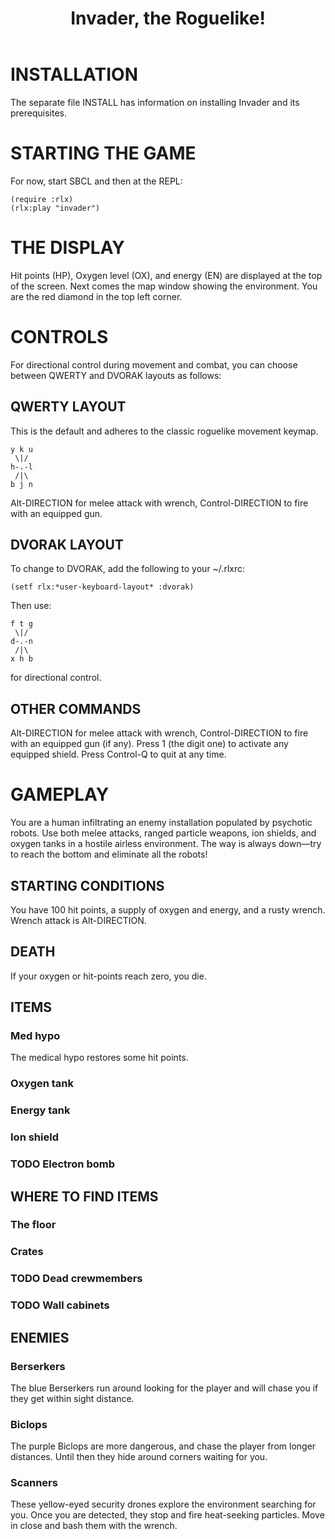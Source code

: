 #+TITLE: Invader, the Roguelike!

* INSTALLATION

The separate file INSTALL has information on installing Invader and
its prerequisites.

* STARTING THE GAME

For now, start SBCL and then at the REPL: 

: (require :rlx)
: (rlx:play "invader")

* THE DISPLAY

Hit points (HP), Oxygen level (OX), and energy (EN) are displayed at
the top of the screen. Next comes the map window showing the
environment. You are the red diamond in the top left corner. 

* CONTROLS

For directional control during movement and combat, you can choose
between QWERTY and DVORAK layouts as follows:

** QWERTY LAYOUT

This is the default and adheres to the classic roguelike movement
keymap.

: y k u
:  \|/
: h-.-l
:  /|\ 
: b j n


Alt-DIRECTION for melee attack with wrench, Control-DIRECTION to
fire with an equipped gun.

** DVORAK LAYOUT

To change to DVORAK, add the following to your ~/.rlxrc:

: (setf rlx:*user-keyboard-layout* :dvorak)

Then use:
 
: f t g
:  \|/
: d-.-n
:  /|\ 
: x h b
   
for directional control. 

** OTHER COMMANDS

Alt-DIRECTION for melee attack with wrench, Control-DIRECTION to fire
with an equipped gun (if any). Press 1 (the digit one) to activate
any equipped shield. Press Control-Q to quit at any time. 

* GAMEPLAY

You are a human infiltrating an enemy installation populated by
psychotic robots. Use both melee attacks, ranged particle weapons, ion
shields, and oxygen tanks in a hostile airless environment. The way is
always down---try to reach the bottom and eliminate all the robots!

** STARTING CONDITIONS

  You have 100 hit points, a supply of oxygen and energy, and a rusty
  wrench. Wrench attack is Alt-DIRECTION.

** DEATH

If your oxygen or hit-points reach zero, you die. 

** ITEMS

*** Med hypo 

The medical hypo restores some hit points. 

*** Oxygen tank
*** Energy tank
*** Ion shield
*** TODO Electron bomb

** WHERE TO FIND ITEMS

*** The floor
*** Crates
*** TODO Dead crewmembers
*** TODO Wall cabinets

** ENEMIES   

*** Berserkers

The blue Berserkers run around looking for the player and will chase
you if they get within sight distance. 

*** Biclops 

The purple Biclops are more dangerous, and chase the player from longer distances.
Until then they hide around corners waiting for you.

*** Scanners

These yellow-eyed security drones explore the environment searching
for you. Once you are detected, they stop and fire heat-seeking
particles. Move in close and bash them with the wrench.


